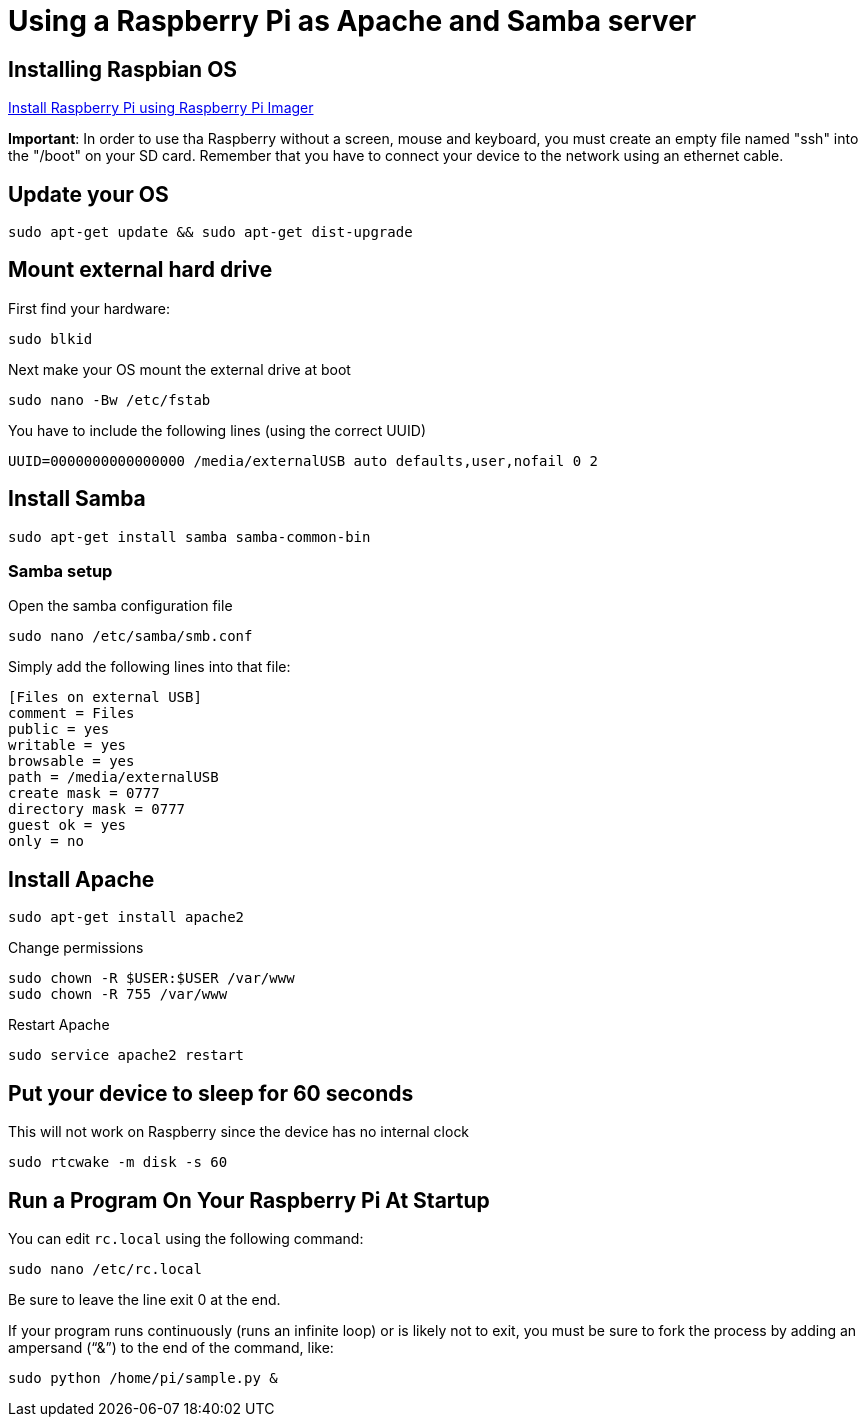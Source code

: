 = Using a Raspberry Pi as Apache and Samba server

== Installing Raspbian OS

link:https://www.raspberrypi.org/software/[Install Raspberry Pi using Raspberry Pi Imager]

*Important*: In order to use tha Raspberry without a screen, mouse and keyboard, you must create an empty file named "ssh" into the "/boot" on your SD card. Remember that you have to connect your device to the network using an ethernet cable.

== Update your OS

[source,bash]
----

sudo apt-get update && sudo apt-get dist-upgrade

----

== Mount external hard drive

First find your hardware:

[source,bash]
----

sudo blkid

----

Next make your OS mount the external drive at boot

[source,bash]
----

sudo nano -Bw /etc/fstab

----

You have to include the following lines (using the correct UUID)

[source,bash]
----

UUID=0000000000000000 /media/externalUSB auto defaults,user,nofail 0 2

----


== Install Samba

[source,bash]
----

sudo apt-get install samba samba-common-bin

----


=== Samba setup

Open the samba configuration file

[source,bash]
----

sudo nano /etc/samba/smb.conf

----

Simply add the following lines into that file:

[source,bash]
----

[Files on external USB]
comment = Files
public = yes
writable = yes
browsable = yes
path = /media/externalUSB
create mask = 0777
directory mask = 0777
guest ok = yes
only = no

----

== Install Apache

[source,bash]
----

sudo apt-get install apache2

----

Change permissions

[source,bash]
----

sudo chown -R $USER:$USER /var/www
sudo chown -R 755 /var/www

----

Restart Apache

[source,bash]
----

sudo service apache2 restart

----






== Put your device to sleep for 60 seconds

This will not work on Raspberry since the device has no internal clock

[source,bash]
----

sudo rtcwake -m disk -s 60

----



== Run a Program On Your Raspberry Pi At Startup

You can edit `rc.local` using the following command:

[source,bash]
----
sudo nano /etc/rc.local
----

Be sure to leave the line exit 0 at the end.

If your program runs continuously (runs an infinite loop) or is likely not to exit, you must be sure to fork the process by adding an ampersand (“&”) to the end of the command, like:

[source,bash]
----
sudo python /home/pi/sample.py &
----
